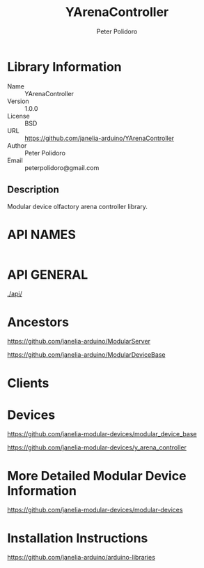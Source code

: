 #+TITLE: YArenaController
#+AUTHOR: Peter Polidoro
#+EMAIL: peterpolidoro@gmail.com

* Library Information
  - Name :: YArenaController
  - Version :: 1.0.0
  - License :: BSD
  - URL :: https://github.com/janelia-arduino/YArenaController
  - Author :: Peter Polidoro
  - Email :: peterpolidoro@gmail.com

** Description

   Modular device olfactory arena controller library.

* API NAMES

  #+BEGIN_SRC js
  #+END_SRC

* API GENERAL

  [[./api/]]

* Ancestors

  [[https://github.com/janelia-arduino/ModularServer]]

  [[https://github.com/janelia-arduino/ModularDeviceBase]]

* Clients

* Devices

  [[https://github.com/janelia-modular-devices/modular_device_base]]

  [[https://github.com/janelia-modular-devices/y_arena_controller]]

* More Detailed Modular Device Information

  [[https://github.com/janelia-modular-devices/modular-devices]]

* Installation Instructions

  [[https://github.com/janelia-arduino/arduino-libraries]]
